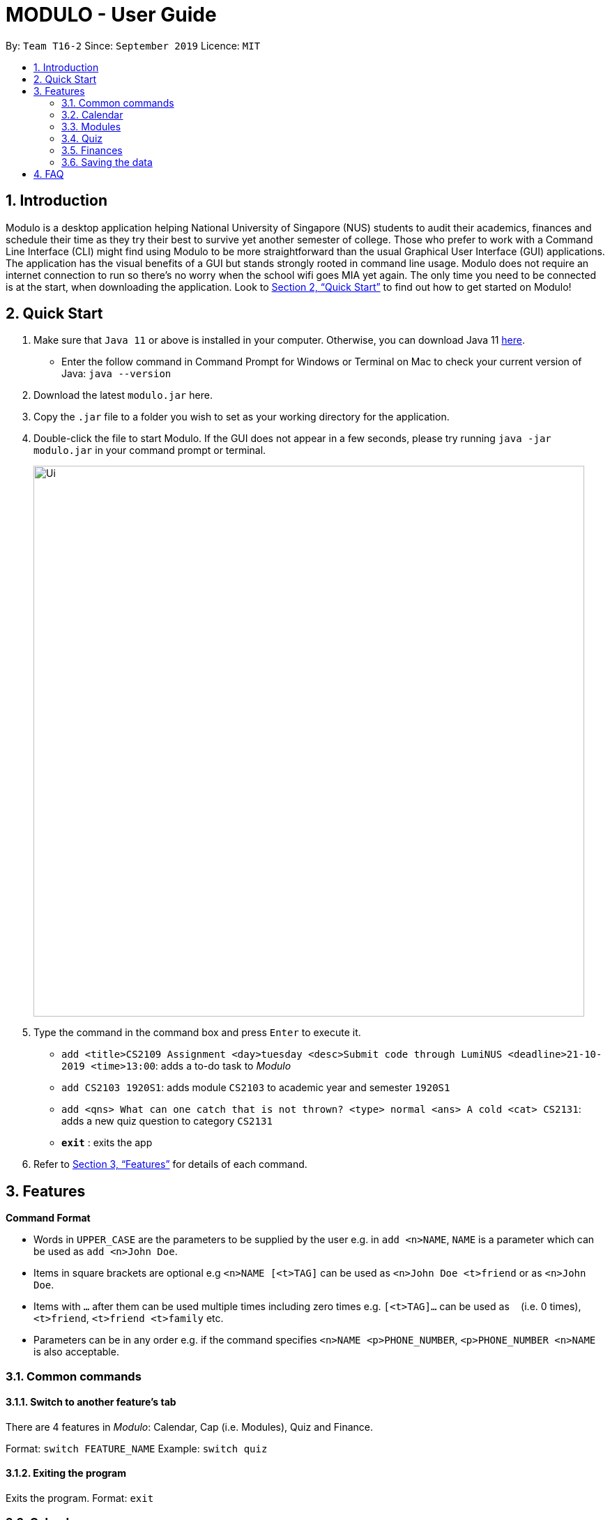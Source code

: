 = MODULO - User Guide
:site-section: UserGuide
:toc:
:toc-title:
:toc-placement: preamble
:sectnums:
:imagesDir: images
:stylesDir: stylesheets
:xrefstyle: full
:experimental:
ifdef::env-github[]
:tip-caption: :bulb:
:note-caption: :information_source:
endif::[]
:repoURL: https://github.com/AY1920S1-CS2103-T16-2/main

By: `Team T16-2`      Since: `September 2019`      Licence: `MIT`

// tag::intro[]
== Introduction

Modulo is a desktop application helping National University of Singapore (NUS) students to audit their academics, finances and schedule their time as they try their best to survive yet another semester of college. Those who prefer to work with a Command Line Interface (CLI) might find using Modulo to be more straightforward than the usual Graphical User Interface (GUI) applications. The application has the visual benefits of a GUI but stands strongly rooted in command line usage. Modulo does not require an internet connection to run so there’s no worry when the school wifi goes MIA yet again. The only time you need to be connected is at the start, when downloading the application. Look to <<Quick Start>> to find out how to get started on Modulo!
// end::intro[]

== Quick Start

.  Make sure that `Java 11` or above is installed in your computer. Otherwise, you can download Java 11 https://www.oracle.com/technetwork/java/javase/downloads/jdk11-downloads-5066655.html[here].
* Enter the follow command in Command Prompt for Windows or Terminal on Mac to check your current version of Java: `java --version`
.  Download the latest `modulo.jar` here.
.  Copy the `.jar` file to a folder you wish to set as your working directory for the application.
.  Double-click the file to start Modulo. If the GUI does not appear in a few seconds, please try running `java -jar modulo.jar` in your command prompt or terminal.
+
image::Ui.png[width="790"]
+
.  Type the command in the command box and press kbd:[Enter] to execute it.

* `add <title>CS2109 Assignment <day>tuesday <desc>Submit code through LumiNUS <deadline>21-10-2019 <time>13:00`: adds a to-do task to _Modulo_
* `add CS2103 1920S1`: adds module `CS2103` to academic year and semester `1920S1`
* `add <qns> What can one catch that is not thrown? <type> normal <ans> A cold <cat> CS2131`: adds a new quiz question to category `CS2131`
* *`exit`* : exits the app

.  Refer to <<Features>> for details of each command.

[[Features]]
== Features

====
*Command Format*

* Words in `UPPER_CASE` are the parameters to be supplied by the user e.g. in `add <n>NAME`, `NAME` is a parameter which can be used as `add <n>John Doe`.
* Items in square brackets are optional e.g `<n>NAME [<t>TAG]` can be used as `<n>John Doe <t>friend` or as `<n>John Doe`.
* Items with `…`​ after them can be used multiple times including zero times e.g. `[<t>TAG]...` can be used as `{nbsp}` (i.e. 0 times), `<t>friend`, `<t>friend <t>family` etc.
* Parameters can be in any order e.g. if the command specifies `<n>NAME <p>PHONE_NUMBER`, `<p>PHONE_NUMBER <n>NAME` is also acceptable.
====

=== Common commands

==== Switch to another feature’s tab
There are 4 features in _Modulo_: Calendar, Cap (i.e. Modules), Quiz and Finance. +

Format: `switch FEATURE_NAME`
Example: `switch quiz`

==== Exiting the program

Exits the program.
Format: `exit`

=== Calendar

Calendar displays a weekly list of tasks and modules which the user has added. To enter the Calendar section
please enter the command: `switch calendar`.

==== Add a new ToDo Task: `add`
Adds a new `ToDoTask` to the calendar. This `ToDoTask` only exist in the week that is currently displayed.
All fields except for `TAG` are compulsory fields. You could not add a new task if in the current week there already
exists another task with the same title, day, and deadline.

The fields of `ToDoTask` consist of: +
- `TaskTitle` The name of the task. Prefix: `<title>` +
- `TaskDay` The time when the user plan to do the task. Prefix: `<day>`. +
- `TaskDescription` Additional description of the `Task`. Prefix: `<desc>`. +
- `TaskDeadline` The date when the task is due in dd-mm-yyyy format. Only valid dates are accepted
(e.g. the date 31-02-2019 does not exist and hence is not accepted). Prefix: `<deadline>`. +
- `TaskTime` Where time when the task occurs, in HH:mm 24-hour format from 00:00 to 23:59. Prefix: `<time>`. +
- `TAG` Tag that can be used to sort the tasks. Prefix: `<tag>`.
More than one `TAG` can be added to each task, e.g. `<tag> High-Priority <tag>Math`

Format: `add <title>TITLE <day>DAY <desc>DESCRIPTION <deadline>DEADLINE <time>TIME [<tag>TAG]` +
e.g. `add <title>CS2109 Assignment <day>tuesday <desc>Submit code through LumiNUS <deadline>21-10-2019
<time>13:00 <tag>IMPORTANT`

NOTE: If the calendar list gets too long, you can scroll individual days to see the tasks that are not currently on screen.

==== Add a new Module Task: `addmod`
Adds a new `ModuleTask` to the calendar. `ModuleTask` are the same as `ToDoTask` except it doesn't need a
deadline and it would be automatically added to each week. `ModuleTask` is not affected by the command `clearweek`.

Format: `addmod <title>TITLE <day>DAY <desc>DESCRIPTION <time>TIME [<tag>TAG]` +
e.g. `addmod <title>CS2109 Lecture <day>tuesday <desc>Submit code through LumiNUS <time>13:00`

==== Edit existing task: `edit`
Edit one or multiple fields of an existing task. `INDEX` should be a positive integer and a task with the number `INDEX`
should already exist on the current week's calendar. Editing the deadline is only available for `ToDoTask`.

Format: `edit  INDEX <title>TITLE <day>DAY <desc>DESCRIPTION <deadline>DEADLINE <time>TIME <tag>TAG` +
e.g. `edit 1 <title>CS2108 Assignment <day>friday`

==== Delete existing task: `delete`
Delete an existing task. `INDEX` should be a positive integer and a task with the number `INDEX`
should already exist on the current week's calendar.

Format: `delete INDEX` +
e.g.   `delete 1`

==== Find tasks using keyword: `find`
Finds tasks which titles contain any of the given keywords. +
Format: `find KEYWORD [MORE_KEYWORDS]`

****
* The search is case insensitive. e.g `cs2100` will match `CS2100`
* The order of the keywords does not matter. e.g. `CS2100 Lab` will match `Lab CS2100`
* Only the title is searched.
* Only full words will be matched e.g. `CS210` will not match `CS2100`
* Persons matching at least one keyword will be returned (i.e. `OR` search). e.g. `CS2100 Lab` will return `CS2100 Tutorial`, `CS2105 Lab`
****

Examples:

* `find CS2100` +
Returns `cs2100` and `CS2100 Lab`
* `find lab ger tutorial` +
Returns any tasks having titles `ger`, `lab`, or `tutorial`

==== Listing all tasks : `list`

Shows a list of all task in the calendar. +
Format: `list`

==== Sort tasks: `sort`
Sort the tasks according to the specified `SORT_TYPE`.
There are three `SORT_TYPE`: +
- `sort time` will sort the tasks according to the their time in ascending order +
- `sort deadline` will sort the tasks according to their deadline in ascending order +
- `sort title` will sort the tasks according to their title in ascending alphabetical order +

When the application is launched for the first time, the tasks are sorted according to `time`. Subsequently, it will
use the sorting type that is last used in the previous session.

Format: `sort  SORT_TYPE` +
e.g. `sort deadline`

==== Change week: `go`
Go to the specified week `WEEK_NUMBER`. The `WEEK_NUMBER` must between 0 to 14 inclusive.

Format: `go WEEK_NUMBER`
e.g. `go 2`

==== Clear week data: `clearweek`
Delete all `ToDoTask` of the current week.

Format: `clearweek`

==== Clear all data: `clear`
Delete all all `ToDoTask` and `ModuleTask` from all weeks.

Format: `clear`

=== Modules

To enter the Module section please enter the command: `switch cap`

==== Manually add module to record : `add`
The user can add new modules to the a specific semester, even for future semesters.

Format: `add MODULE_CODE MODULE_TITLE MODULE_YEAR_AND_SEMESTER MODULE_DESCRIPTION MODULE_FACULTY MODULAR_CREDIT GRADE`
e.g. `add <m>CS2103 <t>Software Engineering <s>1920S1 <d>This module introduces the necessary conceptual and analytical tools for systematic and rigorous development of software systems. It covers four main areas of software development, namely object-oriented system analysis, object-oriented system modelling and design, implementation, and testing, with emphasis on system modelling and design and implementation of software modules that work cooperatively to fulfill the requirements of the system. Tools and techniques for software development, such as Unified Modelling Language (UML), program specification, and testing methods, will be taught. Major software engineering issues such as modularisation criteria, program correctness, and software quality will also be covered. <f>Computing <c>4 <g>A`

==== Delete module from record : `delete`
Delete a specific module from one of the selected semester.

Format: `delete MODULE_CODE`
e.g. `delete CS2103`

==== Locating module by module code or title : `find`
Finds the module with the module code or any module that contains the keyword entered by the user.
The search is case insensitive. e.g. `cs1010s` matches `CS1010S`

The search method adopts the inclusive OR search method that returns any sub-keywords associated with the keyword.
e.g. searching for `prog meth` will return `Programming Methodology I`, `Programming Methodology II`, `Web Programming and Applications`.

Format: `find MODULE_CODE [MORE_KEYWORDS]`
e.g. `find CS1010S`, `find Programming Methodology I`

==== Clear all modules in a specific semester or clean-slate all records : `clear`
Deletes all modules in the record or delete all modules in a semester. The user can avoid clearing modules one-by-one when large number of modules have to be cleared.
When the only single keyword `clear` is entered, Modulo would recognise it as a command to clear all the modules. As the action is not reversible, a notification would prompt the user to confirm this non-reversible action.

Format: `clear`
e.g. `clear`

==== Password protection [Coming in V2.0]
Prevent unauthorised access to your grades.

// tag::quizsection1[]
=== Quiz

To enter the Quiz section please enter the command: `switch quiz` +

// end::quizsection1[]
*Note on pre-populated data:* The pre-populated data are used to help you to get the picture of how
quiz show the data. You can use the command `clear` or go to `3.4.12` section to clear the given data.

// tag::quizsection2[]
*Note on UI:* You can adjust the size of the split pane by sliding the window separator
between the two windows to fully see the whole question. Go to `3.4.6` section to fully see the
question properly.

==== Add the details of the quiz question:
Users can add new quiz questions with the details in it. The details of the question should
be added with the following requirements.

The keyword instructions of the question include: +
- `<qns>` Indicate that the next several phrases will be the name of the question. +
- `<ans>` Indicate that the next several phrases will be the answer to the question. +
- `<cat>` Indicate that the next several phrases will be the category of the question. +
- `<type>` Indicate that the next several phrases will be the priority/importance level of the question. +
- `<tag>` Indicate that the next several phrases will be the customized tag of the question.

*The details instructions after the keyword of the question:* +
- *`<qns>` are required. The word limit is 200 and minimum 3 letters.* +
- *`<ans>` are required. The word limit is 125.* +
- *`<cat>` are required. The word limit is 50.* +
- *`<type>` are required. The format after this command should only be: `high`, `normal`, `low`.* +
- *`<tag>` are optional. To add numerous tags, please prepend <tag> keyword to differentiate one tag from another.* +

Note: Two questions are the same if they have the same *<qns>*, *<ans>* and *<cat>* +
Format: `add *<qns>* _your_question_ *<ans>* _your_answer_ *<cat>* _your_category_ *<type>* _your_priority_
*<tag>* _your_tag_`

*Example 1*: +
*add <qns>* _What is always coming, but never arrives?_ *<ans>* _Tomorrow_ *<cat>* _CS2131_ *<type>* _high_ *<tag>* _lecture_ *<tag>* _tutorial_

*Example 2*: +
*add <qns>* _What can one catch that is not thrown?_ *<type>* _normal_ *<ans>* _A cold_ *<cat>* CS2131

- *Remark (please avoid this):* +
*add <qns>* _What is <qns>always comi<qns>ng, but never arrives?_ *<ans>* _Tom<ans>orrow_ +
{empty} +

==== Delete question from record:
Delete a specific quiz question from the group questions.

Format: `delete *[NUMBER]*` +
Usage: *[NUMBER]* is the index/row from that category that you want to delete. +

Example 1: +
*delete* 1 +
{empty} +

==== Edit details of a question : `edit`
Specify which question you want to edit and modify it from the question list.

The details/instructions of the new questions include: +
- `<qns>` Indicate that the next several phrases will be the name of the question. +
- `<ans>` Indicate that the next several phrases will be the answer to the question. +
- `<cat>` Indicate that the next several phrases will be the category of the question. +
- `<type>` Indicate that the next several phrases will be the priority/importance level of the question. +
- `<tag>` Indicate that the next several phrases will be the customized tag of the question.

*Note that at least one of the following must be modified and replaced:* +
- *`<qns>` word limit is 200. No minimum letter.* +
- *`<ans>` word limit is 125. No minimum letter.* +
- *`<cat>` word limit is 50.* +
- *`<type>` format after this command should only be: `high`, `normal`, `low`.* +
- *`<tag>` are optional. To add numerous tags, please prepend <tag> keyword to differentiate one tag from another.* +

Format: `*edit [NUMBER] <qns>* _your_new_question_ *<ans>* _your_new_answer_ *<cat>* _your_new_category_
*<type>* _your_new_priority_ *<tag>* _your_tag_` +

Usage: *[NUMBER]* is the index/row from that category that you want to edit. +

Example 1: +
*edit 1 <qns>* _How many mammals are there in the universe?_ *<type>* low +

- Remark (Please avoid this): +
*edit 1 <qns>* _What is <qns>always comi<qns>ng, but never arrives?_ *<ans>* _Tom<ans>orrow_ +
{empty} +

==== List all the questions
To list all the questions.

Format: `list` +
{empty} +

==== Find the quiz questions with keyword:
Find the quiz questions from the list of questions.

Format: `find [INSTRUCTION] <key>[KEYWORDS]` +
Note: The [KEYWORDS] is the list of keywords that I want to search.

The expected details/instructions for [INSTRUCTION] keyword are:  +
- `question` Indicate that I want to include the name of the question in my search. +
- `answer` Indicate that I want to include the answer to the question in my search. +
- `category` Indicate that I want to include the category of the question in my search. +
- `type` Indicate that I want to include the priority/importance level of the question in my search. +
- `tag` Indicate that I want to include the customized tag of the question in my search.

*Note:* +
• To search for everything, leave the [INSTRUCTION] field blank. +
• To include multiple instructions to be searchable or to search for multiple keywords, you can split it with a comma `,` +
• To enable friendlier syntax [KEYWORDS] when searching your desired questions, add `-i` after your find command.

Example 1: *find* <key> CS2131, lecture +
Explanation: search for _CS2131_ and _lecture_ keyword from the whole question

Example 2: *find* category, answer <key> Tomorrow +
Explanation: search from the category and answer portion of each question that matches keyword _Tomorrow_

Example 3: *find -i* answer <key> Tomrrow +
Explanation: search from the answer portion of each question that matches keyword that is similar to _Tomrrow_ +
{empty} +

==== Details of a selected question:
Show the details of a selected question. This details will show the whole questions that is truncated from the preview window
and reveal the comment/explanation from the selected question.

Format: `detail [INDEX]` +
Usage: *[INDEX]* is the index/row from the question that you want to see. +
Example: detail 1 +
{empty} +

==== Add Comment of a question:
Users can add a comment/explanation of a particular questions.

Format: `comment [INDEX] <val> _your_comment_ +
Usage: *[INDEX]* is the index/row from the question that you want to comment. +
Example: comment 1 <val> The explanation is in pg 194 textbook. +
{empty} +

==== Hide answer of a question:
Users can hide all question answers when they want to revise or for other purposes. It also
provide the user the hint of the answer. By default the answer is shown.

Format: `showAnswer [yes/no]` +
Example: showAnswer no +
{empty} +

==== Undo:
Undo some of the previous action. +
Action that is undoable include: `add`, `edit`, `delete`, `clear`, `comment` +
Format: `undo` +
{empty} +

==== Redo:
Redo some of the previous action. +
Action that is redo-able include: `add`, `edit`, `delete`, `clear`, `comment` +
Format: `redo` +
{empty} +

// end::quizsection2[]

==== Help:
Format : `help` +
{empty} +

==== Clear all data:
To remove all of the current data in quiz book. +
Format: `clear` +
{empty} +

==== Exit application:
To exit application (Modulo). +
Format: `exit` +
{empty} +


// tag::finance1[]
=== Finances

To enter the Finances section, please enter the command: `switch finance`

All amounts are taken to be in SGD and recorded as if with dollar signs and numerals. For example, 110 cents should be written as `1.10` or `1.1`.

If dates are to be specified, only dates of format `DD-MM-YYYY` will be recognised. If dates are not specified, the default day will be set to the current day when the entry was entered.

Note that category names should be without whitespaces (e.g. `catFood`, *not* `cat food`).

==== Add an entry of expenditure: `spend`

Record down an entry of spending with relevant information associated with it. If place of spending is not specified, it will default to `-`.

Format: `*spend* <amt>AMOUNT <item>DESCRIPTION <met>TRANSACTION_METHOD [<place>PLACE] [<day>TRANSACTION_DATE] [<cat>CATEGORY]...` +
e.g. `spend <amt>2.80 <day>15-10-2019 <item>Yong Tau Foo <met>Cash <place>Frontier`
// end::finance1[]

==== Add an entry of income: `income`

Record down an entry of incoming money. Source of income should be specified.

Format: `*income* <amt>AMOUNT <item>DESCRIPTION <met>TRANSACTION_METHOD <from>SOURCE_OF_INCOME [<day>TRANSACTION_DATE] [<cat>CATEGORY]...` +
e.g. `income <amt>300 <day>09-08-2019 <item>GST Voucher <met>Bank credit <from>Govt`

==== Add an entry of borrowed money: `borrow`

Record down an entry of money borrowed from someone but not yet repaid.

Format: `*borrow* <amt>AMOUNT <item>DESCRIPTION <met>TRANSACTION_METHOD <from>PERSON_BORROWED_FROM [<day>DATE_BORROWED] [<cat>CATEGORY]...` +

e.g. `borrow <amt>2 <day>09-08-2019 <item>Dilys egg tarts <met>Cash <from>Classmate`

==== Add an entry of lent money: `lend`

Record down an entry of money lent to someone but not yet repaid.

Format: `*lend* <amt>AMOUNT <item>DESCRIPTION <met>TRANSACTION_METHOD <to>PERSON_LENT_TO [<day>DATE_LENT] [<cat>CATEGORY]...` +
e.g. `lend <amt>1 <day>08-08-2019 <item>HL Choco milk <met>Cash <to>Brother `

==== Mark a Borrow or Lend entry as repaid: `repaid`

Indicate that borrowed money or money lent has been returned. Note that index of log entry in list has to be of type 'borrow' or 'lend' to be successfully marked as repaid, all other log entries (i.e. 'spend', 'income') will be considered invalid. +
Once the log entry has been marked as repaid, it cannot be undone and it is no longer editable.

If no day is specified, date repaid will be recorded as the day the entry was entered into the system.

Format: `*repaid* INDEX [<day> DAY_REPAID]` +
e.g. `repaid 3`

==== Clone a log entry: `clone`

Duplicate a log entry, with the same information except for the date of transaction. If date is not specified, it will be recorded as the day the entry was entered into the system.

Format: `*clone* INDEX [<day> TRANSACTION_DATE]` +
e.g. `clone 3`

==== List out finances: `list`

List out all entries in recorded down. All entries will be ordered chronologically, with the latest entry at the top (i.e. indexed 1).

Format: `*list*`

// tag::finance2[]
==== Edit an entry: `edit`

Edit an entry previously entered by index of entry in listed listed out by `list`. Index provided should be valid, within range of the list and positive. There is not need to re-enter all details of the log entry to edit it - just specify the field to be edited. Any irrelevant fields to the log entry (e.g. 'Borrow' entries do not have a `<place>` field) will be ignored. +

Note that the newly-entered information will overwrite the details at the attribute. For example, if there were categories `food` and `hobby` linked to the entry at index 5 of the list, command `edit 5 <cat>pet` will delete the previous two categories and replace them with a single category `pet.` +

Repaid 'Borrow' and 'Lend' entries cannot be edited.

Format: `*edit* INDEX [<amt>AMOUNT] [<day>DAY] [<item>DESCRIPTION] [<met>TRANSACTION_METHOD] [<cat>CATEGORY ]` +
* Additional field available for 'Spend' entries: `[<place>PLACE]` +
* Additional field available for 'Income' and 'Borrow' entries: `[<from>SOURCE/PERSON_BORROWED_FROM]` +
* Additonal field available for 'Lend' entries: `[<to>PERSON_LENT_TO]` +
e.g. `edit 1 <day>12-02-2019 <cat>Gift`

==== Delete entry/entries: `delete`

Delete an entry by its index in the list.

Format: `*delete* INDEX` +
e.g. `delete 5`

==== Search and filter list of log entries: `find`

Search through the list of log entries by keyword. This will search through every entry's item description, place (for 'Spend' entries), transaction method, source of income (for 'Income' entries), person borrowed from (for 'Borrow' entries) and person lent to (for 'Lend' entries). Note that only item description will allow for partial word matching (i.e. `cook` in `cookie` is valid), the rest will search for a full word match. This search is case-insensitive.

Filter the list of log entries by their log entry type (i.e. spend, income, borrow, lend).

At least one field has to be specified.

To return to the default full list of log entries, use the `list` command.

Format: `*find* [<type> spend/income/borrow/lend] [<keyword> KEYWORD [MORE_KEYWORDS]...] [<cat> CATEGORY_NAME [MORE_CATEGORY_NAMES]...]` +
E.g. `find <type>lend`

==== Show statistical summaries of finances: `stats`

Shows an overview of the state of expenses and incomes. Log entries can be grouped by (`<gb>`) a specified attribute with either the frequency or total amount of each group summarised (`<sum>`) in a graphical display. These attributes include log entries of the same month, type, transaction method, category or place.

Both `<gb>` and `<sum>` have to be present, with combination of `ATTRIBUTE` and `STAT` specified.

Format: `*stats* <gb>ATTRIBUTE <sum>STAT` +
* Possible `ATTRIBUTE` values for `<gb>` are: `month`, `entrytype`, `met`, `cat`, `place` (only shows `Spend` entries) +
* Possible `STAT` values for `<sum>` are: `freq` and `amt` +
E.g. `stats <gb> entrytype <sum> freq`

==== Add a budget: `budget`

Specify a budget. Budgets will only take into account the amount spent (i.e. `Spend` entries) and are generally characterised by a starting date, an ending date and a limit (maximum threshold). When total amount associated with spending crosses this limit, the budget is considered to be exceeded.

Budgets for a specific place, category or transaction method can also be set (optional). Only at most one field out of these 3 optional fields - `<met>`, `<cat>`, `<place>` - can be included to make the budget more specific. If a spend entry matches the specified field and also falls within the budget duration, it will be included in the budget tabulation. If none of these fields are indicated, the budget will sum up the amounts of *all* `Spend` entries which fall between the budget duration.

In essence, there are 3 optional fields (only at most one can be used at any time):

1. `[<met>TRANSACTION_METHOD]`
2. `[<cat>CATEGORY_NAME]`
3. `[<place>PLACE_OF_SPENDING]`

There are 3 ways to specify the duration (start, end) of a budget:

1. <start>START_DATE <end>END_DATE
2. <start>START_DATE <dur>DURATION_IN_DAYS
3. <month>MM-YYYY

Example Format 1: `*budget* <amt>AMOUNT <start>START_DATE <end>END_DATE [<met>TRANSACTION_METHOD]` +
Example Format 2: `*budget* <amt>AMOUNT <start>START_DATE <dur>DURATION_IN_DAYS [<cat>CATEGORY_NAME]` +
Example Format 3: `*budget* <amt>AMOUNT <month>MM-YYYY [<place>PLACE_OF_SPENDING]` +
e.g. `budget <amt> 300 <month>11-2019 <met>cash`
// end::finance2[]

==== List out all budgets: `listb`

List out all budgets in recorded down.

Format: `*listb*`

=== Saving the data

_Modulo_ data are saved in the hard disk automatically after any command that changes the data. +
There is no need to save manually.

== FAQ

*Q*: How do I transfer my data to another Computer? +
*A*: Install the app in the other computer and overwrite the empty data file it creates with the file that contains the data of your previous _Modulo_ folder.
